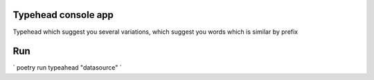 Typehead console app
----------------------------

Typehead which suggest you several variations, which suggest you words which is similar by prefix


Run
---------------------------

`
poetry run typeahead "datasource"
`


